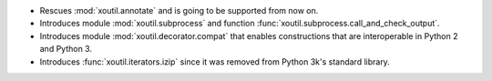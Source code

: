 - Rescues :mod:`xoutil.annotate` and is going to be supported from
  now on.

- Introduces module :mod:`xoutil.subprocess` and function
  :func:`xoutil.subprocess.call_and_check_output`.

- Introduces module :mod:`xoutil.decorator.compat` that enables constructions
  that are interoperable in Python 2 and Python 3.

- Introduces :func:`xoutil.iterators.izip` since it was removed from Python
  3k's standard library.
